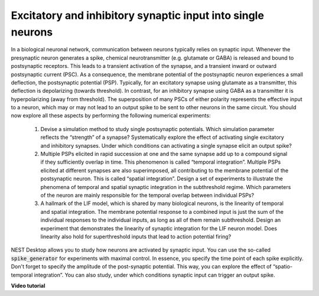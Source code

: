 Excitatory and inhibitory synaptic input into single neurons
============================================================

In a biological neuronal network, communication between neurons typically relies on synaptic input.
Whenever the presynaptic neuron generates a spike, chemical neurotransmitter (e.g. glutamate or GABA) is released
and bound to postsynaptic receptors.
This leads to a transient activation of the synapse, and a transient inward or outward postsynaptic current (PSC). As a consequence, the membrane potential of the postsynaptic neuron experiences a small deflection, the postsynaptic potential (PSP).
Typically, for an excitatory synapse using glutamate as a transmitter, this deflection is depolarizing (towards threshold).
In contrast, for an inhibitory synapse using GABA as a transmitter it is hyperpolarizing (away from threshold).
The superposition of many PSCs of either polarity represents the effective input to a neuron, which may or may not lead to an output spike to be sent to other neurons in the same circuit.
You should now explore all these aspects by performing the following numerical experiments:

  1. Devise a simulation method to study single postsynaptic potentials.
     Which simulation parameter reflects the “strength” of a synapse?
     Systematically explore the effect of activating single excitatory and inhibitory synapses.
     Under which conditions can activating a single synapse elicit an output spike?

  2. Multiple PSPs elicited in rapid succession at one and the same synapse add up to a compound signal if they sufficiently overlap in time.
     This phenomenon is called “temporal integration”.
     Multiple PSPs elicited at different synapses are also superimposed, all contributing to the membrane potential of the postsynaptic neuron.
     This is called “spatial integration”.
     Design a set of experiments to illustrate the phenomena of temporal and spatial synaptic integration in the subthreshold regime.
     Which parameters of the neuron are mainly responsible for the temporal overlap between individual PSPs?

  3. A hallmark of the LIF model, which is shared by many biological neurons, is the linearity of temporal and spatial integration.
     The membrane potential response to a combined input is just the sum of the individual responses to the individual inputs, as long as all of them remain subthreshold.
     Design an experiment that demonstrates the linearity of synaptic integration for the LIF neuron model.
     Does linearity also hold for superthreshold inputs that lead to action potential firing?

NEST Desktop allows you to study how neurons are activated by synaptic input.
You can use the so-called :code:`spike_generator` for experiments with maximal control.
In essence, you specify the time point of each spike explicitly.
Don't forget to specify the amplitude of the post-synaptic potential.
This way, you can explore the effect of “spatio-temporal integration”.
You can also study, under which conditions synaptic input can trigger an output spike.


**Video tutorial**

.. raw:: html

  <div class="iframe-container">
    <iframe src="https://drive.ebrains.eu/f/44ee7c0983d942f78111/?raw=1" frameborder="0" allowfullscreen></iframe>
  </div>
